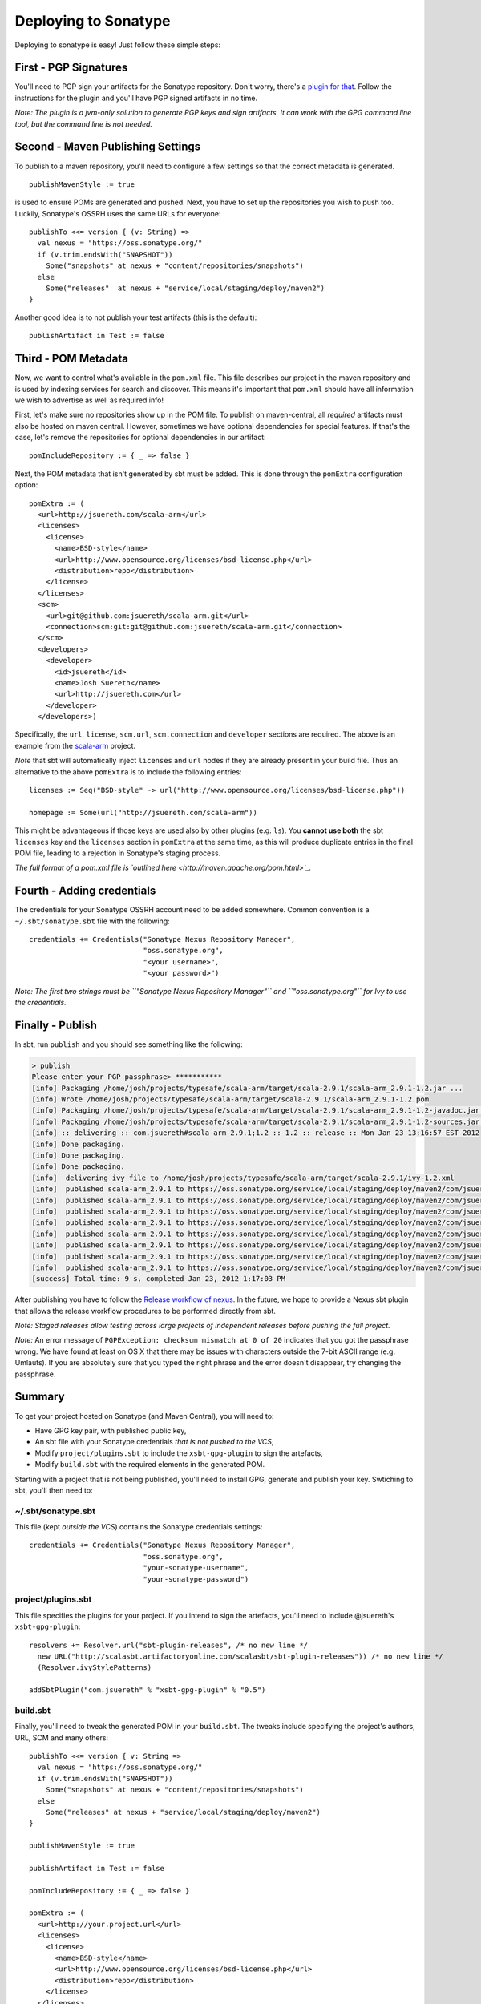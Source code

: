 =======================
 Deploying to Sonatype
=======================

Deploying to sonatype is easy! Just follow these simple steps:

First - PGP Signatures
----------------------

You'll need to PGP sign your artifacts for the Sonatype repository.
Don't worry, there's a `plugin for
that <http://scala-sbt.org/sbt-pgp>`_. Follow the instructions
for the plugin and you'll have PGP signed artifacts in no time.

*Note: The plugin is a jvm-only solution to generate PGP keys and sign
artifacts. It can work with the GPG command line tool, but the command
line is not needed.*

Second - Maven Publishing Settings
----------------------------------

To publish to a maven repository, you'll need to configure a few
settings so that the correct metadata is generated.

::

    publishMavenStyle := true

is used to ensure POMs are generated and pushed. Next, you have to set
up the repositories you wish to push too. Luckily, Sonatype's OSSRH uses
the same URLs for everyone:

::

    publishTo <<= version { (v: String) =>
      val nexus = "https://oss.sonatype.org/"
      if (v.trim.endsWith("SNAPSHOT")) 
        Some("snapshots" at nexus + "content/repositories/snapshots") 
      else
        Some("releases"  at nexus + "service/local/staging/deploy/maven2")
    }

Another good idea is to not publish your test artifacts (this is the default):

::

    publishArtifact in Test := false

Third - POM Metadata
--------------------

Now, we want to control what's available in the ``pom.xml`` file. This
file describes our project in the maven repository and is used by
indexing services for search and discover. This means it's important
that ``pom.xml`` should have all information we wish to advertise as
well as required info!

First, let's make sure no repositories show up in the POM file. To
publish on maven-central, all *required* artifacts must also be hosted
on maven central. However, sometimes we have optional dependencies for
special features. If that's the case, let's remove the repositories for
optional dependencies in our artifact:

::

    pomIncludeRepository := { _ => false }

Next, the POM metadata that isn't generated by sbt must be added. This
is done through the ``pomExtra`` configuration option:

::

    pomExtra := (
      <url>http://jsuereth.com/scala-arm</url>
      <licenses>
        <license>
          <name>BSD-style</name>
          <url>http://www.opensource.org/licenses/bsd-license.php</url>
          <distribution>repo</distribution>
        </license>
      </licenses>
      <scm>
        <url>git@github.com:jsuereth/scala-arm.git</url>
        <connection>scm:git:git@github.com:jsuereth/scala-arm.git</connection>
      </scm>
      <developers>
        <developer>
          <id>jsuereth</id>
          <name>Josh Suereth</name>
          <url>http://jsuereth.com</url>
        </developer>
      </developers>)

Specifically, the ``url``, ``license``, ``scm.url``, ``scm.connection``
and ``developer`` sections are required. The above is an example from
the `scala-arm <http://jsuereth.com/scala-arm>`_ project.

*Note* that sbt will automatically inject ``licenses`` and ``url`` nodes
if they are already present in your build file. Thus an alternative to
the above ``pomExtra`` is to include the following entries:

::

    licenses := Seq("BSD-style" -> url("http://www.opensource.org/licenses/bsd-license.php"))

    homepage := Some(url("http://jsuereth.com/scala-arm"))

This might be advantageous if those keys are used also by other plugins
(e.g. ``ls``). You **cannot use both** the sbt ``licenses`` key and the
``licenses`` section in ``pomExtra`` at the same time, as this will
produce duplicate entries in the final POM file, leading to a rejection
in Sonatype's staging process.

*The full format of a pom.xml file is `outlined
here <http://maven.apache.org/pom.html>`_.*

Fourth - Adding credentials
---------------------------

The credentials for your Sonatype OSSRH account need to be added
somewhere. Common convention is a ``~/.sbt/sonatype.sbt`` file with the
following:

::

    credentials += Credentials("Sonatype Nexus Repository Manager", 
                               "oss.sonatype.org", 
                               "<your username>",
                               "<your password>")

*Note: The first two strings must be
``"Sonatype Nexus Repository Manager"`` and ``"oss.sonatype.org"`` for
Ivy to use the credentials.*

Finally - Publish
-----------------

In sbt, run ``publish`` and you should see something like the following:

.. code-block:: console

    > publish
    Please enter your PGP passphrase> ***********
    [info] Packaging /home/josh/projects/typesafe/scala-arm/target/scala-2.9.1/scala-arm_2.9.1-1.2.jar ...
    [info] Wrote /home/josh/projects/typesafe/scala-arm/target/scala-2.9.1/scala-arm_2.9.1-1.2.pom
    [info] Packaging /home/josh/projects/typesafe/scala-arm/target/scala-2.9.1/scala-arm_2.9.1-1.2-javadoc.jar ...
    [info] Packaging /home/josh/projects/typesafe/scala-arm/target/scala-2.9.1/scala-arm_2.9.1-1.2-sources.jar ...
    [info] :: delivering :: com.jsuereth#scala-arm_2.9.1;1.2 :: 1.2 :: release :: Mon Jan 23 13:16:57 EST 2012
    [info] Done packaging.
    [info] Done packaging.
    [info] Done packaging.
    [info]  delivering ivy file to /home/josh/projects/typesafe/scala-arm/target/scala-2.9.1/ivy-1.2.xml
    [info]  published scala-arm_2.9.1 to https://oss.sonatype.org/service/local/staging/deploy/maven2/com/jsuereth/scala-arm_2.9.1/1.2/scala-arm_2.9.1-1.2-sources.jar
    [info]  published scala-arm_2.9.1 to https://oss.sonatype.org/service/local/staging/deploy/maven2/com/jsuereth/scala-arm_2.9.1/1.2/scala-arm_2.9.1-1.2-javadoc.jar.asc
    [info]  published scala-arm_2.9.1 to https://oss.sonatype.org/service/local/staging/deploy/maven2/com/jsuereth/scala-arm_2.9.1/1.2/scala-arm_2.9.1-1.2-sources.jar.asc
    [info]  published scala-arm_2.9.1 to https://oss.sonatype.org/service/local/staging/deploy/maven2/com/jsuereth/scala-arm_2.9.1/1.2/scala-arm_2.9.1-1.2.jar
    [info]  published scala-arm_2.9.1 to https://oss.sonatype.org/service/local/staging/deploy/maven2/com/jsuereth/scala-arm_2.9.1/1.2/scala-arm_2.9.1-1.2.jar.asc
    [info]  published scala-arm_2.9.1 to https://oss.sonatype.org/service/local/staging/deploy/maven2/com/jsuereth/scala-arm_2.9.1/1.2/scala-arm_2.9.1-1.2.pom.asc
    [info]  published scala-arm_2.9.1 to https://oss.sonatype.org/service/local/staging/deploy/maven2/com/jsuereth/scala-arm_2.9.1/1.2/scala-arm_2.9.1-1.2.pom
    [info]  published scala-arm_2.9.1 to https://oss.sonatype.org/service/local/staging/deploy/maven2/com/jsuereth/scala-arm_2.9.1/1.2/scala-arm_2.9.1-1.2-javadoc.jar
    [success] Total time: 9 s, completed Jan 23, 2012 1:17:03 PM

After publishing you have to follow the `Release workflow of
nexus <https://docs.sonatype.org/display/Repository/Sonatype+OSS+Maven+Repository+Usage+Guide#SonatypeOSSMavenRepositoryUsageGuide-8.ReleaseIt>`_.
In the future, we hope to provide a Nexus sbt plugin that allows the
release workflow procedures to be performed directly from sbt.

*Note: Staged releases allow testing across large projects of
independent releases before pushing the full project.*

\ *Note:* An error message of
``PGPException: checksum mismatch at 0 of 20`` indicates that you got
the passphrase wrong. We have found at least on OS X that there may be
issues with characters outside the 7-bit ASCII range (e.g. Umlauts). If
you are absolutely sure that you typed the right phrase and the error
doesn't disappear, try changing the passphrase.

Summary
-------

To get your project hosted on Sonatype (and Maven Central), you will
need to:

-  Have GPG key pair, with published public key,
-  An sbt file with your Sonatype credentials *that is not pushed to the VCS*,
-  Modify ``project/plugins.sbt`` to include the ``xsbt-gpg-plugin`` to sign the artefacts,
-  Modify ``build.sbt`` with the required elements in the generated POM.

Starting with a project that is not being published, you'll need to
install GPG, generate and publish your key. Swtiching to sbt, you'll
then need to:

~/.sbt/sonatype.sbt
^^^^^^^^^^^^^^^^^^^

This file (kept *outside the VCS*) contains the Sonatype credentials
settings:

::

    credentials += Credentials("Sonatype Nexus Repository Manager",
                               "oss.sonatype.org",
                               "your-sonatype-username",
                               "your-sonatype-password")

project/plugins.sbt
^^^^^^^^^^^^^^^^^^^

This file specifies the plugins for your project. If you intend to sign
the artefacts, you'll need to include @jsuereth's ``xsbt-gpg-plugin``:

::

    resolvers += Resolver.url("sbt-plugin-releases", /* no new line */
      new URL("http://scalasbt.artifactoryonline.com/scalasbt/sbt-plugin-releases")) /* no new line */
      (Resolver.ivyStylePatterns)

    addSbtPlugin("com.jsuereth" % "xsbt-gpg-plugin" % "0.5")

build.sbt
^^^^^^^^^

Finally, you'll need to tweak the generated POM in your ``build.sbt``.
The tweaks include specifying the project's authors, URL, SCM and many
others:

::

    publishTo <<= version { v: String =>
      val nexus = "https://oss.sonatype.org/"
      if (v.trim.endsWith("SNAPSHOT"))
        Some("snapshots" at nexus + "content/repositories/snapshots")
      else
        Some("releases" at nexus + "service/local/staging/deploy/maven2")
    }

    publishMavenStyle := true

    publishArtifact in Test := false

    pomIncludeRepository := { _ => false }

    pomExtra := (
      <url>http://your.project.url</url>
      <licenses>
        <license>
          <name>BSD-style</name>
          <url>http://www.opensource.org/licenses/bsd-license.php</url>
          <distribution>repo</distribution>
        </license>
      </licenses>
      <scm>
        <url>git@github.com:your-account/your-project.git</url>
        <connection>scm:git:git@github.com:your-account/your-project.git</connection>
      </scm>
      <developers>
        <developer>
          <id>you</id>
          <name>Your Name</name>
          <url>http://your.url</url>
        </developer>
      </developers>
    )


